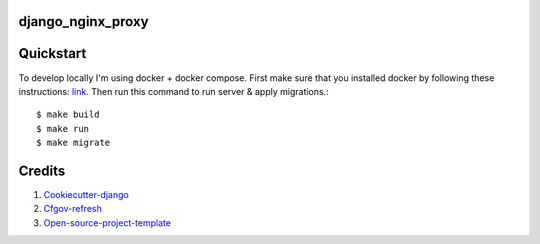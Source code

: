 django_nginx_proxy
-----------------------------

Quickstart
----------

To develop locally I'm using docker + docker compose. First make sure that you
installed docker by following these instructions: `link <https://docker.github.io/engine/installation/>`_.
Then run this command to run server & apply migrations.::

    $ make build
    $ make run
    $ make migrate


Credits
-------

1. `Cookiecutter-django`_
2. `Cfgov-refresh`_
3. `Open-source-project-template`_

.. _Cookiecutter-django: https://github.com/pydanny/cookiecutter-django
.. _Cfgov-refresh: https://github.com/cfpb/cfgov-refresh
.. _Open-source-project-template: https://github.com/cfpb/open-source-project-template
